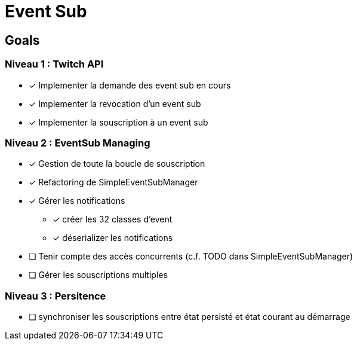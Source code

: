 = Event Sub

== Goals

=== Niveau 1 : Twitch API

* [x] Implementer la demande des event sub en cours
* [x] Implementer la revocation d'un event sub
* [x] Implementer la souscription à un event sub

=== Niveau 2 : EventSub Managing

* [x] Gestion de toute la boucle de souscription
* [x] Refactoring de SimpleEventSubManager
* [x] Gérer les notifications
** [x] créer les 32 classes d'event
** [x] déserializer les notifications
* [ ] Tenir compte des accès concurrents (c.f. TODO dans SimpleEventSubManager)
* [ ] Gérer les souscriptions multiples

=== Niveau 3 : Persitence

* [ ] synchroniser les souscriptions entre état persisté et état courant au démarrage



